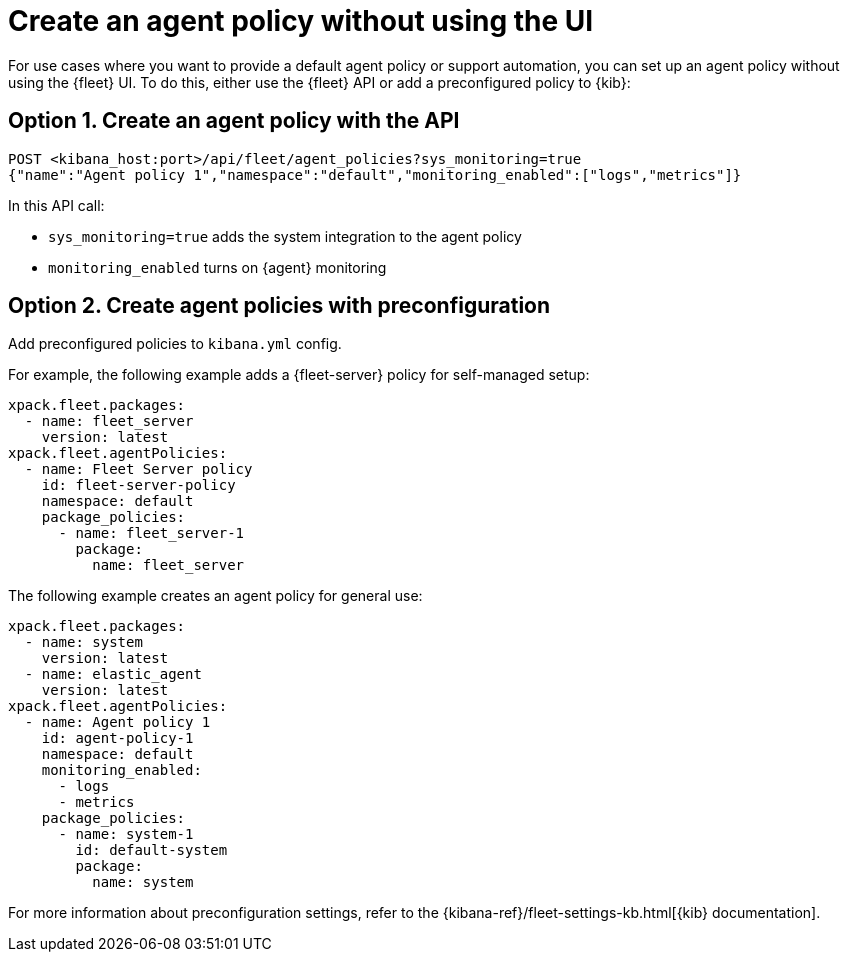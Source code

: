 [[create-a-policy-no-ui]]
= Create an agent policy without using the UI

For use cases where you want to provide a default agent policy or support
automation, you can set up an agent policy without using the {fleet} UI. To do
this, either use the {fleet} API or add a preconfigured policy to {kib}:

[[use-api-to-create-policy]]
== Option 1. Create an agent policy with the API

[source,sh]
----
POST <kibana_host:port>/api/fleet/agent_policies?sys_monitoring=true
{"name":"Agent policy 1","namespace":"default","monitoring_enabled":["logs","metrics"]}
----

In this API call:

* `sys_monitoring=true` adds the system integration to the agent policy 
* `monitoring_enabled` turns on {agent} monitoring

[[use-preconfiguration-to-create-policy]]
== Option 2. Create agent policies with preconfiguration

Add preconfigured policies to `kibana.yml` config.

For example, the following example adds a {fleet-server} policy for
self-managed setup: 

[source,yaml]
----
xpack.fleet.packages:
  - name: fleet_server
    version: latest
xpack.fleet.agentPolicies:
  - name: Fleet Server policy
    id: fleet-server-policy
    namespace: default
    package_policies:
      - name: fleet_server-1
        package:
          name: fleet_server
----
          
The following example creates an agent policy for general use:

[source,yaml]
----
xpack.fleet.packages:
  - name: system
    version: latest
  - name: elastic_agent
    version: latest
xpack.fleet.agentPolicies:
  - name: Agent policy 1
    id: agent-policy-1
    namespace: default
    monitoring_enabled:
      - logs
      - metrics
    package_policies:
      - name: system-1
        id: default-system
        package:
          name: system
----

For more information about preconfiguration settings, refer to the
{kibana-ref}/fleet-settings-kb.html[{kib} documentation].
